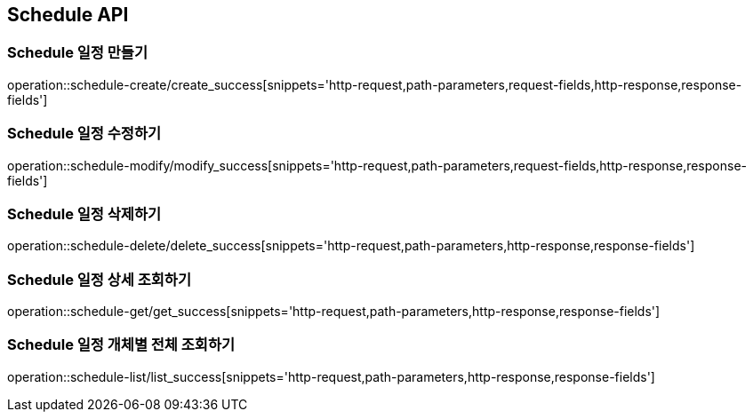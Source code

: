 [[Schedule-API]]
== Schedule API

[[Schedule-만들기]]
=== Schedule 일정 만들기
operation::schedule-create/create_success[snippets='http-request,path-parameters,request-fields,http-response,response-fields']
[[Schedule-수정하기]]
=== Schedule 일정 수정하기
operation::schedule-modify/modify_success[snippets='http-request,path-parameters,request-fields,http-response,response-fields']
[[Schedule-삭제하기]]
=== Schedule 일정 삭제하기
operation::schedule-delete/delete_success[snippets='http-request,path-parameters,http-response,response-fields']
[[Schedule-상세조회하기]]
=== Schedule 일정 상세 조회하기
operation::schedule-get/get_success[snippets='http-request,path-parameters,http-response,response-fields']
[[Schedule-개체별전체조회하기]]
=== Schedule 일정 개체별 전체 조회하기
operation::schedule-list/list_success[snippets='http-request,path-parameters,http-response,response-fields']
